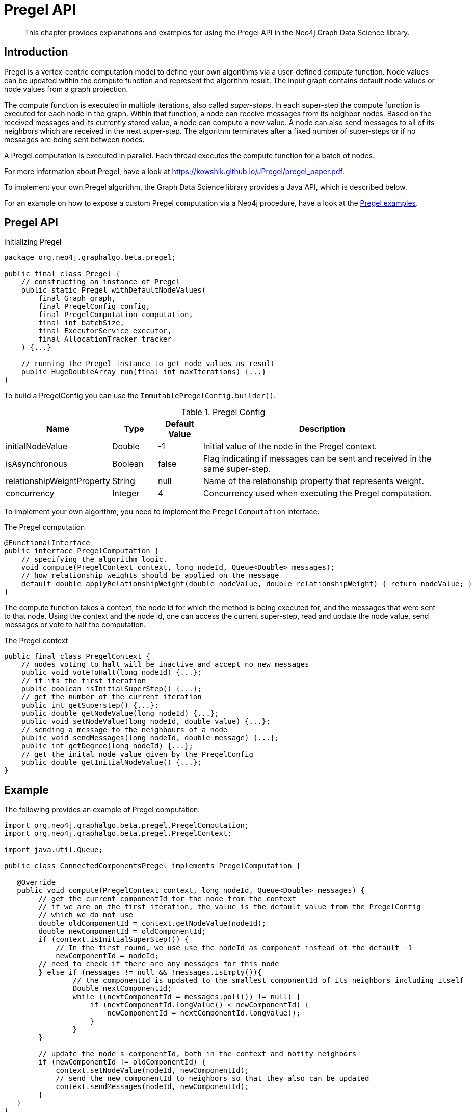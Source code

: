 [[algorithms-pregel-api]]
= Pregel API

[abstract]
--
This chapter provides explanations and examples for using the Pregel API in the Neo4j Graph Data Science library.
--

[[algorithms-pregel-api-intro]]
== Introduction

Pregel is a vertex-centric computation model to define your own algorithms via a user-defined _compute_ function.
Node values can be updated within the compute function and represent the algorithm result.
The input graph contains default node values or node values from a graph projection.

The compute function is executed in multiple iterations, also called _super-steps_.
In each super-step the compute function is executed for each node in the graph.
Within that function, a node can receive messages from its neighbor nodes.
Based on the received messages and its currently stored value, a node can compute a new value.
A node can also send messages to all of its neighbors which are received in the next super-step.
The algorithm terminates after a fixed number of super-steps or if no messages are being sent between nodes.

A Pregel computation is executed in parallel.
Each thread executes the compute function for a batch of nodes.

For more information about Pregel, have a look at https://kowshik.github.io/JPregel/pregel_paper.pdf.

To implement your own Pregel algorithm, the Graph Data Science library provides a Java API, which is described below.

For an example on how to expose a custom Pregel computation via a Neo4j procedure, have a look at the https://github.com/neo-technology/graph-analytics/tree/master/public/examples/pregel-example/src/main/java/org/neo4j/graphalgo/beta/pregel[Pregel examples].


== Pregel API
.Initializing Pregel
[source, java]
----
package org.neo4j.graphalgo.beta.pregel;

public final class Pregel {
    // constructing an instance of Pregel
    public static Pregel withDefaultNodeValues(
        final Graph graph,
        final PregelConfig config,
        final PregelComputation computation,
        final int batchSize,
        final ExecutorService executor,
        final AllocationTracker tracker
    ) {...}

    // running the Pregel instance to get node values as result
    public HugeDoubleArray run(final int maxIterations) {...}
}
----

To build a PregelConfig you can use the `ImmutablePregelConfig.builder()`.

.Pregel Config
[opts="header",cols="1,1,1,6"]
|===
| Name                      | Type      | Default Value | Description
| initialNodeValue          | Double    | -1            | Initial value of the node in the Pregel context.
| isAsynchronous            | Boolean   | false         | Flag indicating if messages can be sent and received in the same super-step.
| relationshipWeightProperty| String    | null          | Name of the relationship property that represents weight.
| concurrency               | Integer   | 4             | Concurrency used when executing the Pregel computation.
|===

To implement your own algorithm, you need to implement the `PregelComputation` interface.

.The Pregel computation
[source, java]
----
@FunctionalInterface
public interface PregelComputation {
    // specifying the algorithm logic.
    void compute(PregelContext context, long nodeId, Queue<Double> messages);
    // how relationship weights should be applied on the message
    default double applyRelationshipWeight(double nodeValue, double relationshipWeight) { return nodeValue; }
}
----

The compute function takes a context, the node id for which the method is being executed for, and the messages that were sent to that node.
Using the context and the node id, one can access the current super-step, read and update the node value, send messages or vote to halt the computation.

.The Pregel context
[source, java]
----
public final class PregelContext {
    // nodes voting to halt will be inactive and accept no new messages
    public void voteToHalt(long nodeId) {...};
    // if its the first iteration
    public boolean isInitialSuperStep() {...};
    // get the number of the current iteration
    public int getSuperstep() {...};
    public double getNodeValue(long nodeId) {...};
    public void setNodeValue(long nodeId, double value) {...};
    // sending a message to the neighbours of a node
    public void sendMessages(long nodeId, double message) {...};
    public int getDegree(long nodeId) {...};
    // get the inital node value given by the PregelConfig
    public double getInitialNodeValue() {...};
}
----


[[algorithms-pregel-api-example]]
== Example

.The following provides an example of Pregel computation:
[source, java]
----
import org.neo4j.graphalgo.beta.pregel.PregelComputation;
import org.neo4j.graphalgo.beta.pregel.PregelContext;

import java.util.Queue;

public class ConnectedComponentsPregel implements PregelComputation {

   @Override
   public void compute(PregelContext context, long nodeId, Queue<Double> messages) {
        // get the current componentId for the node from the context
        // if we are on the first iteration, the value is the default value from the PregelConfig
        // which we do not use
        double oldComponentId = context.getNodeValue(nodeId);
        double newComponentId = oldComponentId;
        if (context.isInitialSuperStep()) {
            // In the first round, we use use the nodeId as component instead of the default -1
            newComponentId = nodeId;
        // need to check if there are any messages for this node
        } else if (messages != null && !messages.isEmpty()){
                // the componentId is updated to the smallest componentId of its neighbors including itself
                Double nextComponentId;
                while ((nextComponentId = messages.poll()) != null) {
                    if (nextComponentId.longValue() < newComponentId) {
                        newComponentId = nextComponentId.longValue();
                    }
                }
        }

        // update the node's componentId, both in the context and notify neighbors
        if (newComponentId != oldComponentId) {
            context.setNodeValue(nodeId, newComponentId);
            // send the new componentId to neighbors so that they also can be updated
            context.sendMessages(nodeId, newComponentId);
        }
   }
}
----

.The following runs Pregel, using `ConnectedComponentsPregel`
[source, java]
----
import org.neo4j.graphalgo.core.utils.paged.HugeDoubleArray;
import org.neo4j.graphalgo.core.concurrency.Pools;
import org.neo4j.graphalgo.core.utils.paged.AllocationTracker;
import org.neo4j.graphalgo.config.AlgoBaseConfig;

import org.neo4j.graphalgo.beta.pregel.ImmutablePregelConfig;
import org.neo4j.graphalgo.beta.pregel.Pregel;
import org.neo4j.graphalgo.beta.pregel.PregelConfig;
import org.neo4j.graphalgo.beta.generator.RandomGraphGenerator;


public class PregelExample {
    public static void main(String[] args) {
        int batchSize = 10;
        int maxIterations = 10;

        PregelConfig config = ImmutablePregelConfig.builder()
            .isAsynchronous(true)
            .build();

        // generate a random graph with 100 nodes and average degree 10
        HugeGraph graph = RandomGraphGenerator.builder()
            .nodeCount(100)
            .averageDegree(10)
            .relationshipDistribution(RelationshipDistribution.POWER_LAW)
            .allocationTracker(AllocationTracker.EMPTY)
            .build()
            .generate();

        Pregel pregelJob = Pregel.withDefaultNodeValues(
            graph,
            config,
            new ConnectedComponentsPregel(),
            batchSize,
            // run on the default GDS ExecutorService
            Pools.DEFAULT,
            // disable memory allocation tracking
            AllocationTracker.EMPTY
        );

        // the index in the nodeValues array is the nodeId from the graph
        HugeDoubleArray nodeValues = pregelJob.run(maxIterations);
        System.out.println(nodeValues.toString());
    }
}
----
